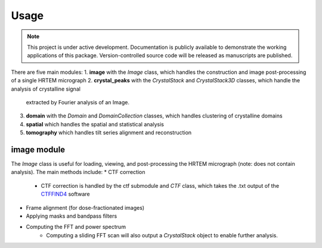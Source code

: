 Usage
=====

.. note::

   This project is under active development. Documentation is publicly
   available to demonstrate the working applications of this package. 
   Version-controlled source code will be released as manuscripts are published.


There are five main modules:
1. **image** with the *Image* class, which handles the construction and image post-processing of a single HRTEM micrograph
2. **crystal_peaks** with the *CrystalStack* and *CrystalStack3D* classes, which handle the analysis of crystalline signal 
   extracted by Fourier analysis of an Image.
3. **domain** with the *Domain* and *DomainCollection* classes, which handles clustering of crystalline domains
4. **spatial** which handles the spatial and statistical analysis
5. **tomography** which handles tilt series alignment and reconstruction

image module
-------------
The *Image* class is useful for loading, viewing, and post-processing the HRTEM micrograph 
(note: does not contain analysis). The main methods include:
* CTF correction
   * CTF correction is handled by the ctf submodule and *CTF* class, which takes the .txt output of the CTFFIND4_ software
* Frame alignment (for dose-fractionated images)
* Applying masks and bandpass filters 
* Computing the FFT and power spectrum
   * Computing a sliding FFT scan will also output a *CrystalStack* object to enable further analysis.

.. _CTFFIND4: https://grigoriefflab.umassmed.edu/ctffind4/



